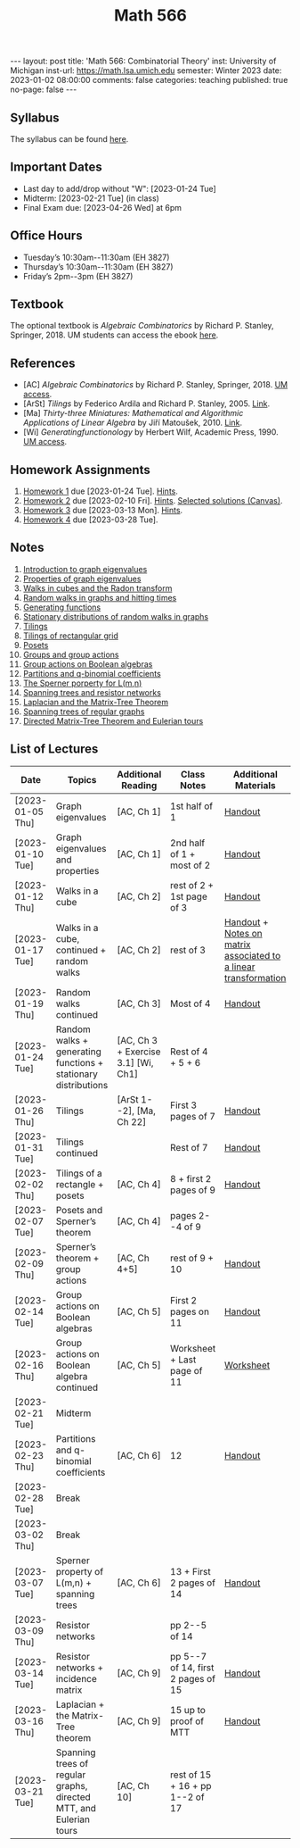 #+TITLE: Math 566 
#+OPTIONS: num:nil
#+EXPORT_FILE_NAME: ./2023-01-02-math-566.md
#+OPTIONS: toc:nil
#+OPTIONS: html-postamble:nil
#+OPTIONS: -:nil
---
layout: post
title: 'Math 566: Combinatorial Theory'
inst: University of Michigan
inst-url: https://math.lsa.umich.edu
semester: Winter 2023
date: 2023-01-02 08:00:00
comments: false
categories: teaching
published: true
no-page: false 
---
** Syllabus
The syllabus can be found [[https://www.dropbox.com/s/z8wtkly0ig1c4gx/23W-Math566-Syllabus.pdf?dl=0][here]].

** Important Dates
+ Last day to add/drop without "W": [2023-01-24 Tue] 
+ Midterm: [2023-02-21 Tue] (in class)
+ Final Exam due: [2023-04-26 Wed] at 6pm
  
** Office Hours
+ Tuesday’s 10:30am--11:30am (EH 3827)
+ Thursday’s 10:30am--11:30am (EH 3827)
+ Friday’s 2pm--3pm (EH 3827)
  
** Textbook
The optional textbook is /Algebraic Combinatorics/ by Richard P. Stanley, Springer, 2018. UM students can access the ebook [[https://link-springer-com.proxy.lib.umich.edu/book/10.1007/978-1-4614-6998-8][here]].

** References
+ [AC] /Algebraic Combinatorics/ by Richard P. Stanley, Springer, 2018. [[https://link-springer-com.proxy.lib.umich.edu/book/10.1007/978-1-4614-6998-8][UM access]].
+ [ArSt] /Tilings/ by Federico Ardila and Richard P. Stanley, 2005. [[https://arxiv.org/pdf/math/0501170v2.pdf][Link]].
+ [Ma] /Thirty-three Miniatures: Mathematical and Algorithmic Applications of Linear Algebra/ by Jiří Matoušek, 2010. [[https://kam.mff.cuni.cz/~matousek/stml-53-matousek-1.pdf][Link]].
+ [Wi] /Generatingfunctionology/ by Herbert Wilf, Academic Press, 1990. [[https://mgetit.lib.umich.edu/resolve?ctx_enc=info:ofi/enc:UTF-8&ctx_id=10_1&ctx_tim=2023-01-24%2013:37:42&ctx_ver=Z39.88-2004&url_ctx_fmt=info:ofi/fmt:kev:mtx:ctx&url_ver=Z39.88-2004&rfr_id=info:sid/primo.exlibrisgroup.com-askewsholts&rft_val_fmt=info:ofi/fmt:kev:mtx:book&rft.genre=book&rft.btitle=Generatingfunctionology&rft.au=Wilf%2C+Herbert+S&rft.date=2014-05-10&rft.isbn=9780127519555&rft.eisbn=9781483276632&rft.pub=Academic+Press&rft_dat=%3Caskewsholts%3E9781483276632%3C/askewsholts%3E&svc_dat=viewit][UM access]].
 
** Homework Assignments
1. [[https://www.dropbox.com/s/ot0rjo5t5j4akp8/Math566-Homework1.pdf?dl=0][Homework 1]] due [2023-01-24 Tue]. [[https://www.dropbox.com/s/3i0apvpt0ewexqn/Math566-Hints-Homework1.pdf?dl=0][Hints]].
2. [[https://www.dropbox.com/s/t62lfokbjivn99k/Math566-Homework2.pdf?dl=0][Homework 2]] due [2023-02-10 Fri]. [[https://www.dropbox.com/s/gm9h6qpf4n3jn0g/Math566-Hints-Homework2.pdf?dl=0][Hints]]. [[https://umich.instructure.com/courses/573804/files/29696084?module_item_id=2883468][Selected solutions (Canvas)]].
3. [[https://www.dropbox.com/s/fdzej8a5uxvfxjc/Math566-Homework3.pdf?dl=0][Homework 3]] due [2023-03-13 Mon]. [[https://www.dropbox.com/s/toecpaux1pvh07u/Math566-Hints-Homework3.pdf?dl=0][Hints]].
4. [[https://www.dropbox.com/s/wqv96z1c6ih5rn2/Math566-Homework4.pdf?dl=0][Homework 4]] due [2023-03-28 Tue].
   
** Notes
1. [[https://www.dropbox.com/s/vpgsrrjntn2dufw/1-Intro%20and%20graph%20eigenvalues.pdf?dl=0][Introduction to graph eigenvalues]]
2. [[https://www.dropbox.com/s/srsn0ndbyxvbfeg/2-Properties%20of%20graph%20eigenvalues.pdf?dl=0][Properties of graph eigenvalues]]
3. [[https://www.dropbox.com/s/to6mfm8jt9m4u34/3-Walks%20in%20cubes%20and%20the%20Radon%20transform.pdf?dl=0][Walks in cubes and the Radon transform]]
4. [[https://www.dropbox.com/s/iygehe250mz2idd/4-Random%20Walks%20and%20hitting%20times.pdf?dl=0][Random walks in graphs and hitting times]]
5. [[https://www.dropbox.com/s/77c9z50n692vn7t/5-Generating%20functions.pdf?dl=0][Generating functions]]
6. [[https://www.dropbox.com/s/i0vvhk8h6wl9ff4/6-Stationary%20distributions.pdf?dl=0][Stationary distributions of random walks in graphs]]
7. [[https://www.dropbox.com/s/2uv62w61s225k6n/7-Tilings.pdf?dl=0][Tilings]]
8. [[https://www.dropbox.com/s/pabj1u73akynmg4/8-Tilings%20of%20a%20rectangular%20grid.pdf?dl=0][Tilings of rectangular grid]]
9. [[https://www.dropbox.com/s/k5sjt43b8yi2gze/9-Posets%20and%20Sperner%20property.pdf?dl=0][Posets]]
10. [[https://www.dropbox.com/s/5nkvek315dp5wl8/10-Some%20group%20theory.pdf?dl=0][Groups and group actions]]
11. [[https://www.dropbox.com/s/k7k43jbjse8x2wp/11-Group%20actions%20on%20Boolean%20algebras.pdf?dl=0][Group actions on Boolean algebras]]
12. [[https://www.dropbox.com/s/rul966pzvmicle7/12-Partitions%20and%20q-binomial%20coefficients.pdf?dl=0][Partitions and q-binomial coefficients]]
13. [[https://www.dropbox.com/s/br99cw6hmpp1b2j/13-Sperner%20property%20for%20L%28m%2Cn%29.pdf?dl=0][The Sperner porperty for L(m,n)]] 
14. [[https://www.dropbox.com/s/ko4zny6zodtic7m/14-Spanning%20trees%20and%20resistor%20networks.pdf?dl=0][Spanning trees and resistor networks]]
15. [[https://www.dropbox.com/s/ogp7cme4w255041/15-Laplacian%20and%20the%20Matrix-Tree%20Theorem.pdf?dl=0][Laplacian and the Matrix-Tree Theorem]]
16. [[https://www.dropbox.com/s/yz8gbqjw3mskcgh/16-Spanning%20trees%20of%20regular%20graphs.pdf?dl=0][Spanning trees of regular graphs]]
17. [[https://www.dropbox.com/s/u8r7hsp254yhyhw/17-Directed%20matrix%20tree%20theorem%20and%20Euleriam%20tours.pdf?dl=0][Directed Matrix-Tree Theorem and Eulerian tours]]
   
** List of Lectures
| Date             | Topics                                                             | Additional Reading                  | Class Notes                        | Additional Materials                                            |
|------------------+--------------------------------------------------------------------+-------------------------------------+------------------------------------+-----------------------------------------------------------------|
| [2023-01-05 Thu] | Graph eigenvalues                                                  | [AC, Ch 1]                          | 1st half of 1                      | [[https://www.dropbox.com/s/e48jap0qgz0kihb/20230105-Math566-Worksheet1.pdf?dl=0][Handout]]                                                         |
| [2023-01-10 Tue] | Graph eigenvalues and properties                                   | [AC, Ch 1]                          | 2nd half of 1 + most of 2          | [[https://www.dropbox.com/s/9cvlpzz1925f1qt/20230110-Math566-Worksheet2.pdf?dl=0][Handout]]                                                         |
| [2023-01-12 Thu] | Walks in a cube                                                    | [AC, Ch 2]                          | rest of 2 + 1st page of 3          | [[https://www.dropbox.com/s/14raxpk1r77n31u/20230112-Math566-Worksheet3.pdf?dl=0][Handout]]                                                         |
| [2023-01-17 Tue] | Walks in a cube, continued + random walks                          | [AC, Ch 2]                          | rest of 3                          | [[https://www.dropbox.com/s/o3t582utcc0q0wp/20230117-Math566-Worksheet4.pdf?dl=0][Handout]] + [[https://github.com/ghseeli/math417-w22-notes/blob/main/20220218-The%20matrix%20of%20a%20linear%20transformation%20between%20linear%20spaces.pdf?raw=true][Notes on matrix associated to a linear transformation]] |
| [2023-01-19 Thu] | Random walks continued                                             | [AC, Ch 3]                          | Most of 4                          | [[https://www.dropbox.com/s/tf2opn97s0zvm28/20230119-Math566-Worksheet5.pdf?dl=0][Handout]]                                                         |
| [2023-01-24 Tue] | Random walks + generating functions + stationary distributions     | [AC, Ch 3 + Exercise 3.1] [Wi, Ch1] | Rest of 4 + 5 + 6                  |                                                                 |
| [2023-01-26 Thu] | Tilings                                                            | [ArSt 1--2], [Ma, Ch 22]            | First 3 pages of 7                 | [[https://www.dropbox.com/s/ph2ohk90rzc249c/20230126-Math566-Worksheet6.pdf?dl=0][Handout]]                                                         |
| [2023-01-31 Tue] | Tilings continued                                                  |                                     | Rest of 7                          | [[https://www.dropbox.com/s/dozcdizpgzy3oah/20230131-Math566-Worksheet7.pdf?dl=0][Handout]]                                                         |
| [2023-02-02 Thu] | Tilings of a rectangle + posets                                    | [AC, Ch 4]                          | 8 + first 2 pages of 9             | [[https://www.dropbox.com/s/39waicl7wk6fu74/20230202-Math566-Worksheet8.pdf?dl=0][Handout]]                                                         |
| [2023-02-07 Tue] | Posets and Sperner’s theorem                                       | [AC, Ch 4]                          | pages 2--4 of 9                    |                                                                 |
| [2023-02-09 Thu] | Sperner’s theorem + group actions                                  | [AC, Ch 4+5]                        | rest of 9 + 10                     | [[https://www.dropbox.com/s/rz29xwu43emun72/20230209-Math566-Worksheet9.pdf?dl=0][Handout]]                                                         |
| [2023-02-14 Tue] | Group actions on Boolean algebras                                  | [AC, Ch 5]                          | First 2 pages on 11                | [[https://www.dropbox.com/s/b4jk6jj5dh65pg5/20230214-Math566-Worksheet10.pdf?dl=0][Handout]]                                                         |
| [2023-02-16 Thu] | Group actions on Boolean algebra continued                         | [AC, Ch 5]                          | Worksheet + Last page of 11        | [[https://www.dropbox.com/s/1kbgn443gejowdg/20230216-Math566-Worksheet11.pdf?dl=0][Worksheet]]                                                       |
| [2023-02-21 Tue] | Midterm                                                            |                                     |                                    |                                                                 |
| [2023-02-23 Thu] | Partitions and q-binomial coefficients                             | [AC, Ch 6]                          | 12                                 | [[https://www.dropbox.com/s/kqdwhwovgkpbrhg/20230223-Math566-Worksheet12.pdf?dl=0][Handout]]                                                         |
| [2023-02-28 Tue] | Break                                                              |                                     |                                    |                                                                 |
| [2023-03-02 Thu] | Break                                                              |                                     |                                    |                                                                 |
| [2023-03-07 Tue] | Sperner property of L(m,n) + spanning trees                        | [AC, Ch 6]                          | 13 + First 2 pages of 14           | [[https://www.dropbox.com/s/pmd4ssxomrslakx/20230307-Math566-Worksheet13.pdf?dl=0][Handout]]                                                         |
| [2023-03-09 Thu] | Resistor networks                                                  |                                     | pp 2--5 of 14                      |                                                                 |
| [2023-03-14 Tue] | Resistor networks + incidence matrix                               | [AC, Ch 9]                          | pp 5--7 of 14, first 2 pages of 15 | [[https://www.dropbox.com/s/nxm681hhpgvnlk9/20230314-Math566-Worksheet14.pdf?dl=0][Handout]]                                                         |
| [2023-03-16 Thu] | Laplacian + the Matrix-Tree theorem                                | [AC, Ch 9]                          | 15 up to proof of MTT              | [[https://www.dropbox.com/s/vs3igpf32nkne2y/20230316-Math566-Worksheet15.pdf?dl=0][Handout]]                                                         |
| [2023-03-21 Tue] | Spanning trees of regular graphs, directed MTT, and Eulerian tours | [AC, Ch 10]                         | rest of 15 + 16 + pp 1--2 of 17    |                                                                 |

